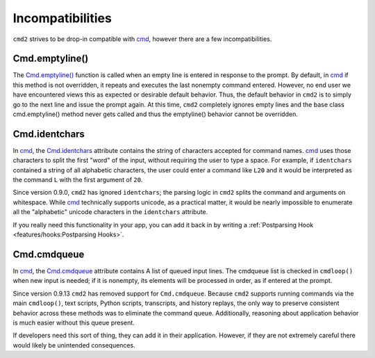 Incompatibilities
=================

.. _cmd: https://docs.python.org/3/library/cmd.html

``cmd2`` strives to be drop-in compatible with cmd_, however there are a few
incompatibilities.


Cmd.emptyline()
---------------

The `Cmd.emptyline()
<https://docs.python.org/3/library/cmd.html#cmd.Cmd.emptyline>`_ function is
called when an empty line is entered in response to the prompt. By default, in
cmd_ if this method is not overridden, it repeats and executes the last
nonempty command entered. However, no end user we have encountered views this
as expected or desirable default behavior. Thus, the default behavior in
``cmd2`` is to simply go to the next line and issue the prompt again. At this
time, ``cmd2`` completely ignores empty lines and the base class
cmd.emptyline() method never gets called and thus the emptyline() behavior
cannot be overridden.


Cmd.identchars
--------------

In cmd_, the `Cmd.identchars
<https://docs.python.org/3/library/cmd.html#cmd.Cmd.identchars>`_ attribute
contains the string of characters accepted for command names. cmd_ uses those
characters to split the first "word" of the input, without requiring the user
to type a space. For example, if ``identchars`` contained a string of all alphabetic
characters, the user could enter a command like ``L20`` and it would be interpreted
as the command ``L`` with the first argument of ``20``.

Since version 0.9.0, ``cmd2`` has ignored ``identchars``; the parsing logic in
``cmd2`` splits the command and arguments on whitespace. While cmd_ technically
supports unicode, as a practical matter, it would be nearly impossible to
enumerate all the "alphabetic" unicode characters in the ``identchars``
attribute.

If you really need this functionality in your app, you can add it back in by
writing a :ref:`Postparsing Hook <features/hooks:Postparsing Hooks>`.


Cmd.cmdqueue
------------
In cmd_, the `Cmd.cmdqueue
<https://docs.python.org/3/library/cmd.html#cmd.Cmd.cmdqueue>`_ attribute
contains A list of queued input lines. The cmdqueue list is checked in
``cmdloop()`` when new input is needed; if it is nonempty, its elements will be
processed in order, as if entered at the prompt.

Since version 0.9.13 ``cmd2`` has removed support for ``Cmd.cmdqueue``.
Because ``cmd2`` supports running commands via the main ``cmdloop()``, text
scripts, Python scripts, transcripts, and history replays, the only way to
preserve consistent behavior across these methods was to eliminate the command
queue. Additionally, reasoning about application behavior is much easier
without this queue present.

If developers need this sort of thing, they can add it in their application.
However, if they are not extremely careful there would likely be unintended
consequences.
